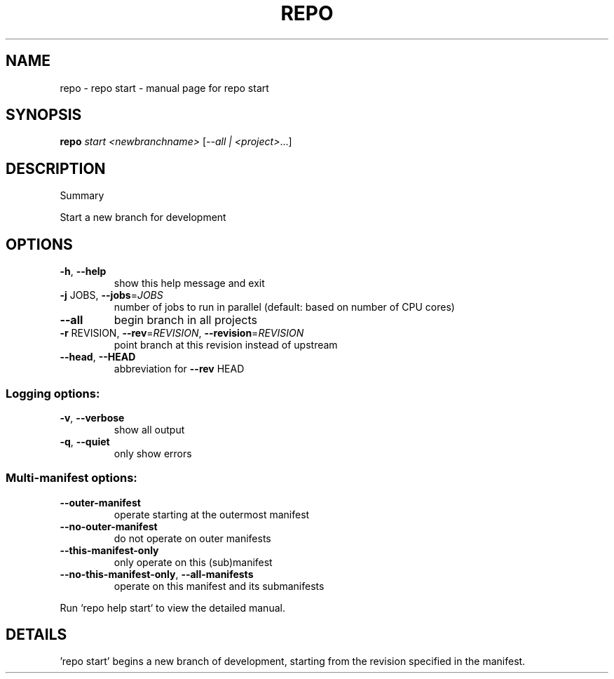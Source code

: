 .\" DO NOT MODIFY THIS FILE!  It was generated by help2man.
.TH REPO "1" "July 2022" "repo start" "Repo Manual"
.SH NAME
repo \- repo start - manual page for repo start
.SH SYNOPSIS
.B repo
\fI\,start <newbranchname> \/\fR[\fI\,--all | <project>\/\fR...]
.SH DESCRIPTION
Summary
.PP
Start a new branch for development
.SH OPTIONS
.TP
\fB\-h\fR, \fB\-\-help\fR
show this help message and exit
.TP
\fB\-j\fR JOBS, \fB\-\-jobs\fR=\fI\,JOBS\/\fR
number of jobs to run in parallel (default: based on
number of CPU cores)
.TP
\fB\-\-all\fR
begin branch in all projects
.TP
\fB\-r\fR REVISION, \fB\-\-rev\fR=\fI\,REVISION\/\fR, \fB\-\-revision\fR=\fI\,REVISION\/\fR
point branch at this revision instead of upstream
.TP
\fB\-\-head\fR, \fB\-\-HEAD\fR
abbreviation for \fB\-\-rev\fR HEAD
.SS Logging options:
.TP
\fB\-v\fR, \fB\-\-verbose\fR
show all output
.TP
\fB\-q\fR, \fB\-\-quiet\fR
only show errors
.SS Multi\-manifest options:
.TP
\fB\-\-outer\-manifest\fR
operate starting at the outermost manifest
.TP
\fB\-\-no\-outer\-manifest\fR
do not operate on outer manifests
.TP
\fB\-\-this\-manifest\-only\fR
only operate on this (sub)manifest
.TP
\fB\-\-no\-this\-manifest\-only\fR, \fB\-\-all\-manifests\fR
operate on this manifest and its submanifests
.PP
Run `repo help start` to view the detailed manual.
.SH DETAILS
.PP
\&'repo start' begins a new branch of development, starting from the revision
specified in the manifest.
